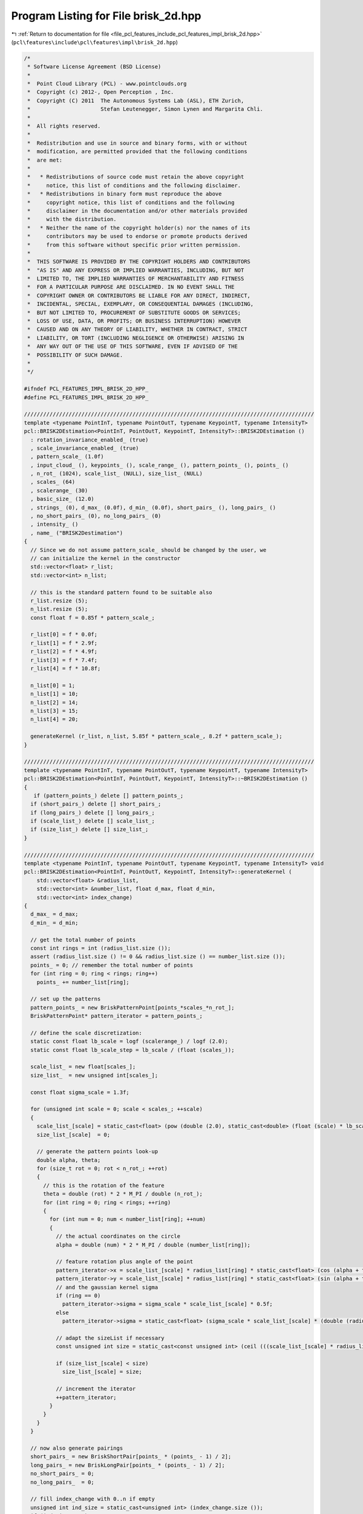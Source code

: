 
.. _program_listing_file_pcl_features_include_pcl_features_impl_brisk_2d.hpp:

Program Listing for File brisk_2d.hpp
=====================================

|exhale_lsh| :ref:`Return to documentation for file <file_pcl_features_include_pcl_features_impl_brisk_2d.hpp>` (``pcl\features\include\pcl\features\impl\brisk_2d.hpp``)

.. |exhale_lsh| unicode:: U+021B0 .. UPWARDS ARROW WITH TIP LEFTWARDS

.. code-block:: cpp

   /*
    * Software License Agreement (BSD License)
    *
    *  Point Cloud Library (PCL) - www.pointclouds.org
    *  Copyright (c) 2012-, Open Perception , Inc.
    *  Copyright (C) 2011  The Autonomous Systems Lab (ASL), ETH Zurich,
    *                      Stefan Leutenegger, Simon Lynen and Margarita Chli.
    *
    *  All rights reserved.
    *
    *  Redistribution and use in source and binary forms, with or without
    *  modification, are permitted provided that the following conditions
    *  are met:
    *
    *   * Redistributions of source code must retain the above copyright
    *     notice, this list of conditions and the following disclaimer.
    *   * Redistributions in binary form must reproduce the above
    *     copyright notice, this list of conditions and the following
    *     disclaimer in the documentation and/or other materials provided
    *     with the distribution.
    *   * Neither the name of the copyright holder(s) nor the names of its
    *     contributors may be used to endorse or promote products derived
    *     from this software without specific prior written permission.
    *
    *  THIS SOFTWARE IS PROVIDED BY THE COPYRIGHT HOLDERS AND CONTRIBUTORS
    *  "AS IS" AND ANY EXPRESS OR IMPLIED WARRANTIES, INCLUDING, BUT NOT
    *  LIMITED TO, THE IMPLIED WARRANTIES OF MERCHANTABILITY AND FITNESS
    *  FOR A PARTICULAR PURPOSE ARE DISCLAIMED. IN NO EVENT SHALL THE
    *  COPYRIGHT OWNER OR CONTRIBUTORS BE LIABLE FOR ANY DIRECT, INDIRECT,
    *  INCIDENTAL, SPECIAL, EXEMPLARY, OR CONSEQUENTIAL DAMAGES (INCLUDING,
    *  BUT NOT LIMITED TO, PROCUREMENT OF SUBSTITUTE GOODS OR SERVICES;
    *  LOSS OF USE, DATA, OR PROFITS; OR BUSINESS INTERRUPTION) HOWEVER
    *  CAUSED AND ON ANY THEORY OF LIABILITY, WHETHER IN CONTRACT, STRICT
    *  LIABILITY, OR TORT (INCLUDING NEGLIGENCE OR OTHERWISE) ARISING IN
    *  ANY WAY OUT OF THE USE OF THIS SOFTWARE, EVEN IF ADVISED OF THE
    *  POSSIBILITY OF SUCH DAMAGE.
    *
    */
   
   #ifndef PCL_FEATURES_IMPL_BRISK_2D_HPP_
   #define PCL_FEATURES_IMPL_BRISK_2D_HPP_
   
   ///////////////////////////////////////////////////////////////////////////////////////////
   template <typename PointInT, typename PointOutT, typename KeypointT, typename IntensityT>
   pcl::BRISK2DEstimation<PointInT, PointOutT, KeypointT, IntensityT>::BRISK2DEstimation ()
     : rotation_invariance_enabled_ (true)
     , scale_invariance_enabled_ (true)
     , pattern_scale_ (1.0f)
     , input_cloud_ (), keypoints_ (), scale_range_ (), pattern_points_ (), points_ ()
     , n_rot_ (1024), scale_list_ (NULL), size_list_ (NULL)
     , scales_ (64)
     , scalerange_ (30)
     , basic_size_ (12.0)
     , strings_ (0), d_max_ (0.0f), d_min_ (0.0f), short_pairs_ (), long_pairs_ ()
     , no_short_pairs_ (0), no_long_pairs_ (0)
     , intensity_ ()
     , name_ ("BRISK2Destimation")
   {
     // Since we do not assume pattern_scale_ should be changed by the user, we
     // can initialize the kernel in the constructor
     std::vector<float> r_list;
     std::vector<int> n_list;
   
     // this is the standard pattern found to be suitable also
     r_list.resize (5);
     n_list.resize (5);
     const float f = 0.85f * pattern_scale_;
   
     r_list[0] = f * 0.0f;
     r_list[1] = f * 2.9f;
     r_list[2] = f * 4.9f;
     r_list[3] = f * 7.4f;
     r_list[4] = f * 10.8f;
   
     n_list[0] = 1;
     n_list[1] = 10;
     n_list[2] = 14;
     n_list[3] = 15;
     n_list[4] = 20;
   
     generateKernel (r_list, n_list, 5.85f * pattern_scale_, 8.2f * pattern_scale_);
   }
   
   ///////////////////////////////////////////////////////////////////////////////////////////
   template <typename PointInT, typename PointOutT, typename KeypointT, typename IntensityT>
   pcl::BRISK2DEstimation<PointInT, PointOutT, KeypointT, IntensityT>::~BRISK2DEstimation ()
   {
      if (pattern_points_) delete [] pattern_points_;
     if (short_pairs_) delete [] short_pairs_;
     if (long_pairs_) delete [] long_pairs_;
     if (scale_list_) delete [] scale_list_;
     if (size_list_) delete [] size_list_;
   }
   
   ///////////////////////////////////////////////////////////////////////////////////////////
   template <typename PointInT, typename PointOutT, typename KeypointT, typename IntensityT> void
   pcl::BRISK2DEstimation<PointInT, PointOutT, KeypointT, IntensityT>::generateKernel (
       std::vector<float> &radius_list, 
       std::vector<int> &number_list, float d_max, float d_min,
       std::vector<int> index_change)
   {
     d_max_ = d_max;
     d_min_ = d_min;
   
     // get the total number of points
     const int rings = int (radius_list.size ());
     assert (radius_list.size () != 0 && radius_list.size () == number_list.size ());
     points_ = 0; // remember the total number of points
     for (int ring = 0; ring < rings; ring++)
       points_ += number_list[ring];
   
     // set up the patterns
     pattern_points_ = new BriskPatternPoint[points_*scales_*n_rot_];
     BriskPatternPoint* pattern_iterator = pattern_points_;
   
     // define the scale discretization:
     static const float lb_scale = logf (scalerange_) / logf (2.0);
     static const float lb_scale_step = lb_scale / (float (scales_));
   
     scale_list_ = new float[scales_];
     size_list_  = new unsigned int[scales_];
   
     const float sigma_scale = 1.3f;
   
     for (unsigned int scale = 0; scale < scales_; ++scale)
     {
       scale_list_[scale] = static_cast<float> (pow (double (2.0), static_cast<double> (float (scale) * lb_scale_step)));
       size_list_[scale]  = 0;
   
       // generate the pattern points look-up
       double alpha, theta;
       for (size_t rot = 0; rot < n_rot_; ++rot)
       {
         // this is the rotation of the feature
         theta = double (rot) * 2 * M_PI / double (n_rot_); 
         for (int ring = 0; ring < rings; ++ring)
         {
           for (int num = 0; num < number_list[ring]; ++num)
           {
             // the actual coordinates on the circle
             alpha = double (num) * 2 * M_PI / double (number_list[ring]);
             
             // feature rotation plus angle of the point
             pattern_iterator->x = scale_list_[scale] * radius_list[ring] * static_cast<float> (cos (alpha + theta)); 
             pattern_iterator->y = scale_list_[scale] * radius_list[ring] * static_cast<float> (sin (alpha + theta));
             // and the gaussian kernel sigma
             if (ring == 0)
               pattern_iterator->sigma = sigma_scale * scale_list_[scale] * 0.5f;
             else
               pattern_iterator->sigma = static_cast<float> (sigma_scale * scale_list_[scale] * (double (radius_list[ring])) * sin (M_PI / double (number_list[ring])));
   
             // adapt the sizeList if necessary
             const unsigned int size = static_cast<const unsigned int> (ceil (((scale_list_[scale] * radius_list[ring]) + pattern_iterator->sigma)) + 1);
   
             if (size_list_[scale] < size)
               size_list_[scale] = size;
   
             // increment the iterator
             ++pattern_iterator;
           }
         }
       }
     }
   
     // now also generate pairings
     short_pairs_ = new BriskShortPair[points_ * (points_ - 1) / 2];
     long_pairs_ = new BriskLongPair[points_ * (points_ - 1) / 2];
     no_short_pairs_ = 0;
     no_long_pairs_  = 0;
   
     // fill index_change with 0..n if empty
     unsigned int ind_size = static_cast<unsigned int> (index_change.size ());
     if (ind_size == 0) 
     {
       index_change.resize (points_ * (points_ - 1) / 2);
       ind_size = static_cast<unsigned int> (index_change.size ());
     }
     for (unsigned int i = 0; i < ind_size; i++)
       index_change[i] = i;
   
     const float d_min_sq = d_min_ * d_min_;
     const float d_max_sq  = d_max_ * d_max_;
     for (unsigned int i = 1; i < points_; i++)
     {
       for (unsigned int j = 0; j < i; j++)
       { //(find all the pairs)
         // point pair distance:
         const float dx = pattern_points_[j].x - pattern_points_[i].x;
         const float dy = pattern_points_[j].y - pattern_points_[i].y;
         const float norm_sq = (dx*dx+dy*dy);
         if (norm_sq > d_min_sq)
         {
           // save to long pairs
           BriskLongPair& longPair = long_pairs_[no_long_pairs_];
           longPair.weighted_dx = int ((dx / (norm_sq)) * 2048.0 + 0.5);
           longPair.weighted_dy = int ((dy / (norm_sq)) * 2048.0 + 0.5);
           longPair.i = i;
           longPair.j = j;
           ++no_long_pairs_;
         }
         else if (norm_sq < d_max_sq)
         {
           // save to short pairs
           assert (no_short_pairs_ < ind_size); // make sure the user passes something sensible
           BriskShortPair& shortPair = short_pairs_[index_change[no_short_pairs_]];
           shortPair.j = j;
           shortPair.i = i;
           ++no_short_pairs_;
         }
       }
     }
   
     // no bits:
     strings_ = int (ceil ((float (no_short_pairs_)) / 128.0)) * 4 * 4;
   }
   
   ///////////////////////////////////////////////////////////////////////////////////////////
   template <typename PointInT, typename PointOutT, typename KeypointT, typename IntensityT> inline int
   pcl::BRISK2DEstimation<PointInT, PointOutT, KeypointT, IntensityT>::smoothedIntensity (
       const std::vector<unsigned char> &image,
       int image_width, int,
       //const Stefan& integral,
       const std::vector<int> &integral_image,
       const float key_x, const float key_y, const unsigned int scale,
       const unsigned int rot, const unsigned int point) const
   {
     // get the float position
     const BriskPatternPoint& brisk_point = pattern_points_[scale * n_rot_*points_ + rot * points_ + point];
     const float xf = brisk_point.x + key_x;
     const float yf = brisk_point.y + key_y;
     const int x = int (xf);
     const int y = int (yf);
     const int& imagecols = image_width;
   
     // get the sigma:
     const float sigma_half = brisk_point.sigma;
     const float area = 4.0f * sigma_half * sigma_half;
   
     // Get the point step
   
     // calculate output:
     int ret_val;
     if (sigma_half < 0.5)
     {
       // interpolation multipliers:
       const int r_x   = static_cast<int> ((xf - float (x)) * 1024);
       const int r_y   = static_cast<int> ((yf - float (y)) * 1024);
       const int r_x_1 = (1024 - r_x);
       const int r_y_1 = (1024 - r_y);
       
       //+const unsigned char* ptr = static_cast<const unsigned char*> (&image.points[0].r) + x + y * imagecols;
       const unsigned char* ptr = static_cast<const unsigned char*>(&image[0]) + x + y * imagecols;
       
       // just interpolate:
       ret_val = (r_x_1 * r_y_1 * int (*ptr));
       
       //+ptr += sizeof (PointInT);
       ptr++;
   
       ret_val += (r_x * r_y_1 * int (*ptr));
       
       //+ptr += (imagecols * sizeof (PointInT));
       ptr += imagecols;
       
       ret_val += (r_x * r_y * int (*ptr));
       
       //+ptr -= sizeof (PointInT);
       ptr--;
       
       ret_val += (r_x_1 * r_y * int (*ptr));
       return (ret_val + 512) / 1024;
     }
   
     // this is the standard case (simple, not speed optimized yet):
   
     // scaling:
     const int scaling  = static_cast<int> (4194304.0f / area);
     const int scaling2 = static_cast<int> (float (scaling) * area / 1024.0f);
   
     // the integral image is larger:
     const int integralcols = imagecols + 1;
   
     // calculate borders
     const float x_1 = xf - sigma_half;
     const float x1  = xf + sigma_half;
     const float y_1 = yf - sigma_half;
     const float y1  = yf + sigma_half;
   
     const int x_left   = int (x_1 + 0.5);
     const int y_top    = int (y_1 + 0.5);
     const int x_right  = int (x1 + 0.5);
     const int y_bottom = int (y1 + 0.5);
   
     // overlap area - multiplication factors:
     const float r_x_1 = float (x_left) - x_1  + 0.5f;
     const float r_y_1 = float (y_top)  - y_1  + 0.5f;
     const float r_x1  = x1 - float (x_right)  + 0.5f;
     const float r_y1  = y1 - float (y_bottom) + 0.5f;
     const int dx = x_right  - x_left - 1;
     const int dy = y_bottom - y_top  - 1;
     const int A = static_cast<int> ((r_x_1 * r_y_1) * float (scaling));
     const int B = static_cast<int> ((r_x1  * r_y_1) * float (scaling));
     const int C = static_cast<int> ((r_x1  * r_y1)  * float (scaling));
     const int D = static_cast<int> ((r_x_1 * r_y1)  * float (scaling));
     const int r_x_1_i = static_cast<int> (r_x_1 * float (scaling));
     const int r_y_1_i = static_cast<int> (r_y_1 * float (scaling));
     const int r_x1_i  = static_cast<int> (r_x1  * float (scaling));
     const int r_y1_i  = static_cast<int> (r_y1  * float (scaling));
   
     if (dx + dy > 2)
     {
       // now the calculation:
       
       //+const unsigned char* ptr = static_cast<const unsigned char*> (&image.points[0].r) + x_left + imagecols * y_top;
       const unsigned char* ptr = static_cast<const unsigned char*>(&image[0]) + x_left + imagecols * y_top;
   
       // first the corners:
       ret_val = A * int (*ptr);
     
       //+ptr += (dx + 1) * sizeof (PointInT);
       ptr += dx + 1;
       
       ret_val += B * int (*ptr);
       
       //+ptr += (dy * imagecols + 1) * sizeof (PointInT);
       ptr += dy * imagecols + 1;
       
       ret_val += C * int (*ptr);
       
       //+ptr -= (dx + 1) * sizeof (PointInT);
       ptr -= dx + 1;
       
       ret_val += D * int (*ptr);
   
       // next the edges:
       //+int* ptr_integral;// = static_cast<int*> (integral.data) + x_left + integralcols * y_top + 1;
       const int* ptr_integral = static_cast<const int*> (&integral_image[0]) + x_left + integralcols * y_top + 1;
       
       // find a simple path through the different surface corners
       const int tmp1 = (*ptr_integral);
       ptr_integral += dx;
       const int tmp2 = (*ptr_integral);
       ptr_integral += integralcols;
       const int tmp3 = (*ptr_integral);
       ptr_integral++;
       const int tmp4 = (*ptr_integral);
       ptr_integral += dy * integralcols;
       const int tmp5 = (*ptr_integral);
       ptr_integral--;
       const int tmp6 = (*ptr_integral);
       ptr_integral += integralcols;
       const int tmp7 = (*ptr_integral);
       ptr_integral -= dx;
       const int tmp8 = (*ptr_integral);
       ptr_integral -= integralcols;
       const int tmp9 = (*ptr_integral);
       ptr_integral--;
       const int tmp10 = (*ptr_integral);
       ptr_integral -= dy * integralcols;
       const int tmp11 = (*ptr_integral);
       ptr_integral++;
       const int tmp12 = (*ptr_integral);
   
       // assign the weighted surface integrals:
       const int upper  = (tmp3 -tmp2  +tmp1  -tmp12) * r_y_1_i;
       const int middle = (tmp6 -tmp3  +tmp12 -tmp9)  * scaling;
       const int left   = (tmp9 -tmp12 +tmp11 -tmp10) * r_x_1_i;
       const int right  = (tmp5 -tmp4  +tmp3  -tmp6)  * r_x1_i;
       const int bottom = (tmp7 -tmp6  +tmp9  -tmp8)  * r_y1_i;
   
       return (ret_val + upper + middle + left + right + bottom + scaling2 / 2) / scaling2;
     }
   
     // now the calculation:
     
     //const unsigned char* ptr = static_cast<const unsigned char*> (&image.points[0].r) + x_left + imagecols * y_top;
     const unsigned char* ptr = static_cast<const unsigned char*>(&image[0]) + x_left + imagecols * y_top;
     
     // first row:
     ret_val = A * int (*ptr);
     
     //+ptr += sizeof (PointInT);
     ptr++;
     
     //+const unsigned char* end1 = ptr + (dx * sizeof (PointInT));
     const unsigned char* end1 = ptr + dx;
   
     //+for (; ptr < end1; ptr += sizeof (PointInT))
     for (; ptr < end1; ptr++)
       ret_val += r_y_1_i * int (*ptr);
     ret_val += B * int (*ptr);
     
     // middle ones:
     //+ptr += (imagecols - dx - 1) * sizeof (PointInT);
     ptr += imagecols - dx - 1;
     
     //+const unsigned char* end_j = ptr + (dy * imagecols) * sizeof (PointInT);
     const unsigned char* end_j = ptr + dy * imagecols;
     
     //+for (; ptr < end_j; ptr += (imagecols - dx - 1) * sizeof (PointInT))
     for (; ptr < end_j; ptr += imagecols - dx - 1)
     {
       ret_val += r_x_1_i * int (*ptr);
       
       //+ptr += sizeof (PointInT);
       ptr++;
       
       //+const unsigned char* end2 = ptr + (dx * sizeof (PointInT));
       const unsigned char* end2 = ptr + dx;
       
       //+for (; ptr < end2; ptr += sizeof (PointInT))
       for (; ptr < end2; ptr++)
         ret_val += int (*ptr) * scaling;
   
       ret_val += r_x1_i * int (*ptr);
     }
     // last row:
     ret_val += D * int (*ptr);
     
     //+ptr += sizeof (PointInT);
     ptr++;
     
     //+const unsigned char* end3 = ptr + (dx * sizeof (PointInT));
     const unsigned char* end3 = ptr + dx;
   
     //+for (; ptr<end3; ptr += sizeof (PointInT))
     for (; ptr<end3; ptr++)
       ret_val += r_y1_i * int (*ptr);
   
     ret_val += C * int (*ptr);
   
     return (ret_val + scaling2 / 2) / scaling2;
   }
   
   
   //////////////////////////////////////////////////////////////////////////////
   template <typename PointInT, typename PointOutT, typename KeypointT, typename IntensityT> bool
   pcl::BRISK2DEstimation<PointInT, PointOutT, KeypointT, IntensityT>::RoiPredicate (
       const float min_x, const float min_y,
       const float max_x, const float max_y, const KeypointT& pt)
   {
     return ((pt.x < min_x) || (pt.x >= max_x) || (pt.y < min_y) || (pt.y >= max_y));
   }
   
   ///////////////////////////////////////////////////////////////////////////////////////////
   template <typename PointInT, typename PointOutT, typename KeypointT, typename IntensityT> void
   pcl::BRISK2DEstimation<PointInT, PointOutT, KeypointT, IntensityT>::compute (
       PointCloudOutT &output)
   {
     if (!input_cloud_->isOrganized ())
     {    
       PCL_ERROR ("[pcl::%s::initCompute] %s doesn't support non organized clouds!\n", name_.c_str ());
       return;
     }
   
     // image size
     const int width = int (input_cloud_->width);
     const int height = int (input_cloud_->height);
   
     // destination for intensity data; will be forwarded to BRISK
     std::vector<unsigned char> image_data (width*height);
   
     for (size_t i = 0; i < image_data.size (); ++i)
       image_data[i] = static_cast<unsigned char> (intensity_ ((*input_cloud_)[i]));
   
     // Remove keypoints very close to the border
     size_t ksize = keypoints_->points.size ();
     std::vector<int> kscales; // remember the scale per keypoint
     kscales.resize (ksize);
    
     // initialize constants
     static const float log2 = 0.693147180559945f;
     static const float lb_scalerange = std::log (scalerange_) / (log2);
   
     typename std::vector<KeypointT, Eigen::aligned_allocator<KeypointT> >::iterator beginning = keypoints_->points.begin ();
     std::vector<int>::iterator beginningkscales = kscales.begin ();
     
     static const float basic_size_06 = basic_size_ * 0.6f;
     unsigned int basicscale = 0;
   
     if (!scale_invariance_enabled_)
       basicscale = std::max (static_cast<int> (float (scales_) / lb_scalerange * (log (1.45f * basic_size_ / (basic_size_06)) / log2) + 0.5f), 0);
   
     for (size_t k = 0; k < ksize; k++)
     {
       unsigned int scale;
       if (scale_invariance_enabled_)
       {
         scale = std::max (static_cast<int> (float (scales_) / lb_scalerange * (log (keypoints_->points[k].size / (basic_size_06)) / log2) + 0.5f), 0);
         // saturate
         if (scale >= scales_) scale = scales_ - 1;
         kscales[k] = scale;
       }
       else
       {
         scale = basicscale;
         kscales[k] = scale;
       }
   
       const int border   = size_list_[scale];
       const int border_x = width - border;
       const int border_y = height - border;
   
       if (RoiPredicate (float (border), float (border), float (border_x), float (border_y), keypoints_->points[k]))
       {
         //std::cerr << "remove keypoint" << std::endl;
         keypoints_->points.erase (beginning + k);
         kscales.erase (beginningkscales + k);
         if (k == 0)
         {
           beginning = keypoints_->points.begin ();
           beginningkscales = kscales.begin ();
         }
         ksize--;
         k--;
       }
     }
   
     keypoints_->width = uint32_t (keypoints_->size ());
     keypoints_->height = 1;
   
     // first, calculate the integral image over the whole image:
     // current integral image
     std::vector<int> integral ((width+1)*(height+1), 0);    // the integral image
   
     for (size_t row_index = 1; row_index < height; ++row_index)
     {
       for (size_t col_index = 1; col_index < width; ++col_index)
       {
         const size_t index = row_index*width+col_index;
         const size_t index2 = (row_index)*(width+1)+(col_index);
   
         integral[index2] = static_cast<int> (image_data[index])
           - integral[index2-1-(width+1)]
           + integral[index2-(width+1)]
           + integral[index2-1];
       }
     }
   
     int* values = new int[points_]; // for temporary use
   
     // resize the descriptors:
     //output = zeros (ksize, strings_);
   
     // now do the extraction for all keypoints:
   
     // temporary variables containing gray values at sample points:
     int t1;
     int t2;
   
     // the feature orientation
     int direction0;
     int direction1;
   
     output.resize (ksize);
     //output.width = ksize;
     //output.height = 1;
     for (size_t k = 0; k < ksize; k++)
     {
       unsigned char* ptr = &output.points[k].descriptor[0];
   
       int theta;
       KeypointT &kp    = keypoints_->points[k];
       const int& scale = kscales[k];
       int shifter = 0;
       int* pvalues = values;
       const float& x = float (kp.x);
       const float& y = float (kp.y);
       if (true) // kp.angle==-1
       {
         if (!rotation_invariance_enabled_)
           // don't compute the gradient direction, just assign a rotation of 0
           theta = 0;
         else
         {
           // get the gray values in the unrotated pattern
           for (unsigned int i = 0; i < points_; i++)
             *(pvalues++) = smoothedIntensity (image_data, width, height, integral, x, y, scale, 0, i);
   
           direction0 = 0;
           direction1 = 0;
           // now iterate through the long pairings
           const BriskLongPair* max = long_pairs_ + no_long_pairs_;
   
           for (BriskLongPair* iter = long_pairs_; iter < max; ++iter)
           {
             t1 = *(values + iter->i);
             t2 = *(values + iter->j);
             const int delta_t = (t1 - t2);
   
             // update the direction:
             const int tmp0 = delta_t * (iter->weighted_dx) / 1024;
             const int tmp1 = delta_t * (iter->weighted_dy) / 1024;
             direction0 += tmp0;
             direction1 += tmp1;
           }
           kp.angle = atan2f (float (direction1), float (direction0)) / float (M_PI) * 180.0f;
           theta = static_cast<int> ((float (n_rot_) * kp.angle) / (360.0f) + 0.5f);
           if (theta < 0)
             theta += n_rot_;
           if (theta >= int (n_rot_))
             theta -= n_rot_;
         }
       }
       else
       {
         // figure out the direction:
         //int theta=rotationInvariance*round((_n_rot*atan2(direction.at<int>(0,0),direction.at<int>(1,0)))/(2*M_PI));
         if (!rotation_invariance_enabled_)
           theta = 0;
         else
         {
           theta = static_cast<int> (n_rot_ * (kp.angle / (360.0)) + 0.5);
           if (theta < 0)
             theta += n_rot_;
           if (theta >= int (n_rot_))
             theta -= n_rot_;
         }
       }
   
       // now also extract the stuff for the actual direction:
       // let us compute the smoothed values
       shifter = 0;
   
       //unsigned int mean=0;
       pvalues = values;
       // get the gray values in the rotated pattern
       for (unsigned int i = 0; i < points_; i++)
         *(pvalues++) = smoothedIntensity (image_data, width, height, integral, x, y, scale, theta, i);
   
   #ifdef __GNUC__
         typedef uint32_t __attribute__ ((__may_alias__)) UINT32_ALIAS;
   #endif
   #ifdef _MSC_VER
         // Todo: find the equivalent to may_alias
         #define UCHAR_ALIAS uint32_t //__declspec(noalias)
         #define UINT32_ALIAS uint32_t //__declspec(noalias)
   #endif
   
       // now iterate through all the pairings
       UINT32_ALIAS* ptr2 = reinterpret_cast<UINT32_ALIAS*> (ptr);
       const BriskShortPair* max = short_pairs_ + no_short_pairs_;
       
       for (BriskShortPair* iter = short_pairs_; iter < max; ++iter)
       {
         t1 = *(values + iter->i);
         t2 = *(values + iter->j);
         
         if (t1 > t2)
           *ptr2 |= ((1) << shifter);
   
         // else already initialized with zero
         // take care of the iterators:
         ++shifter;
   
         if (shifter == 32)
         {
           shifter = 0;
           ++ptr2;
         }
       }
   
       //ptr += strings_;
    
       //// Account for the scale + orientation;
       //ptr += sizeof (output.points[0].scale);
       //ptr += sizeof (output.points[0].orientation);
     }
   
     // we do not change the denseness
     output.width = int (output.points.size ());
     output.height = 1;
     output.is_dense = true;
   
     // clean-up
     delete [] values;
   }
   
   
   #endif  //#ifndef PCL_FEATURES_IMPL_BRISK_2D_HPP_
   
